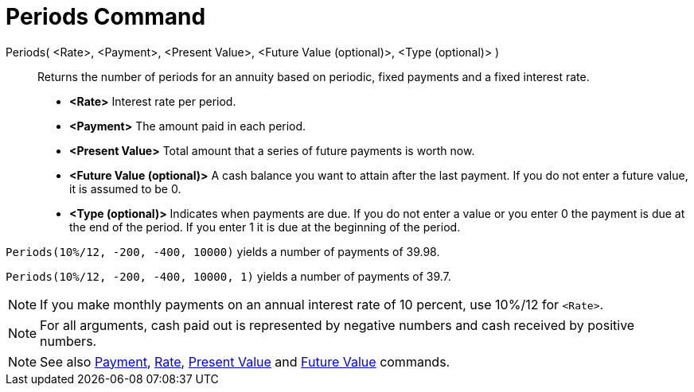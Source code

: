 = Periods Command
:page-en: commands/Periods
ifdef::env-github[:imagesdir: /en/modules/ROOT/assets/images]

Periods( <Rate>, <Payment>, <Present Value>, <Future Value (optional)>, <Type (optional)> )::
  Returns the number of periods for an annuity based on periodic, fixed payments and a fixed interest rate.

* *<Rate>* Interest rate per period.
* *<Payment>* The amount paid in each period.
* *<Present Value>* Total amount that a series of future payments is worth now.
* *<Future Value (optional)>* A cash balance you want to attain after the last payment. If you do not enter a future
value, it is assumed to be 0.
* *<Type (optional)>* Indicates when payments are due. If you do not enter a value or you enter 0 the payment is due at
the end of the period. If you enter 1 it is due at the beginning of the period.

[EXAMPLE]
====

`++Periods(10%/12, -200, -400, 10000)++` yields a number of payments of 39.98.

`++Periods(10%/12, -200, -400, 10000, 1)++` yields a number of payments of 39.7.

====

[NOTE]
====

If you make monthly payments on an annual interest rate of 10 percent, use 10%/12 for `++<Rate>++`.


====

[NOTE]
====

For all arguments, cash paid out is represented by negative numbers and cash received by positive numbers.

====

[NOTE]
====

See also xref:/commands/Payment.adoc[Payment], xref:/commands/Rate.adoc[Rate], xref:/commands/PresentValue.adoc[Present
Value] and xref:/commands/FutureValue.adoc[Future Value] commands.

====
